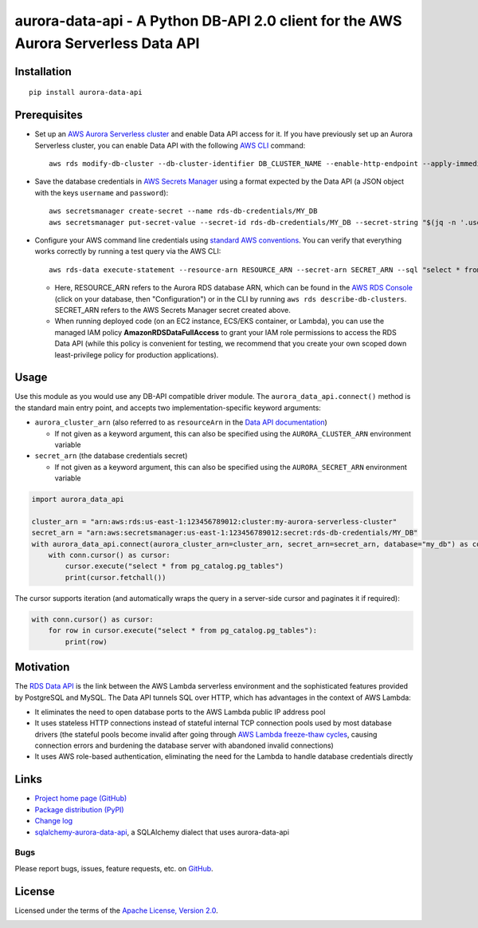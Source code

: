 aurora-data-api - A Python DB-API 2.0 client for the AWS Aurora Serverless Data API
===================================================================================

Installation
------------
::

    pip install aurora-data-api

Prerequisites
-------------
* Set up an
  `AWS Aurora Serverless cluster <https://docs.aws.amazon.com/AmazonRDS/latest/AuroraUserGuide/aurora-serverless.html>`_
  and enable Data API access for it. If you have previously set up an Aurora Serverless cluster, you can enable Data API
  with the following `AWS CLI <https://docs.aws.amazon.com/cli/latest/userguide/cli-chap-welcome.html>`_ command::

      aws rds modify-db-cluster --db-cluster-identifier DB_CLUSTER_NAME --enable-http-endpoint --apply-immediately

* Save the database credentials in
  `AWS Secrets Manager <https://docs.aws.amazon.com/secretsmanager/latest/userguide/intro.html>`_ using a format
  expected by the Data API (a JSON object with the keys ``username`` and ``password``)::

      aws secretsmanager create-secret --name rds-db-credentials/MY_DB
      aws secretsmanager put-secret-value --secret-id rds-db-credentials/MY_DB --secret-string "$(jq -n '.username=env.PGUSER | .password=env.PGPASSWORD')"

* Configure your AWS command line credentials using
  `standard AWS conventions <https://docs.aws.amazon.com/cli/latest/userguide/cli-chap-configure.html>`_.
  You can verify that everything works correctly by running a test query via the AWS CLI::

      aws rds-data execute-statement --resource-arn RESOURCE_ARN --secret-arn SECRET_ARN --sql "select * from pg_catalog.pg_tables"

  * Here, RESOURCE_ARN refers to the Aurora RDS database ARN, which can be found in the
    `AWS RDS Console <https://console.aws.amazon.com/rds/home#databases:>`_ (click on your database, then "Configuration")
    or in the CLI by running ``aws rds describe-db-clusters``. SECRET_ARN refers to the AWS Secrets Manager secret
    created above.

  * When running deployed code (on an EC2 instance, ECS/EKS container, or Lambda), you can use the managed IAM policy
    **AmazonRDSDataFullAccess** to grant your IAM role permissions to access the RDS Data API (while this policy is
    convenient for testing, we recommend that you create your own scoped down least-privilege policy for production
    applications).

Usage
-----
Use this module as you would use any DB-API compatible driver module. The ``aurora_data_api.connect()`` method is
the standard main entry point, and accepts two implementation-specific keyword arguments:

* ``aurora_cluster_arn`` (also referred to as ``resourceArn`` in the
  `Data API documentation <https://boto3.amazonaws.com/v1/documentation/api/latest/reference/services/rds-data.html>`_)

  * If not given as a keyword argument, this can also be specified using the ``AURORA_CLUSTER_ARN`` environment variable

* ``secret_arn`` (the database credentials secret)

  * If not given as a keyword argument, this can also be specified using the ``AURORA_SECRET_ARN`` environment variable

.. code-block:: python

    import aurora_data_api

    cluster_arn = "arn:aws:rds:us-east-1:123456789012:cluster:my-aurora-serverless-cluster"
    secret_arn = "arn:aws:secretsmanager:us-east-1:123456789012:secret:rds-db-credentials/MY_DB"
    with aurora_data_api.connect(aurora_cluster_arn=cluster_arn, secret_arn=secret_arn, database="my_db") as conn:
        with conn.cursor() as cursor:
            cursor.execute("select * from pg_catalog.pg_tables")
            print(cursor.fetchall())

The cursor supports iteration (and automatically wraps the query in a server-side cursor and paginates it if required):

.. code-block:: python

    with conn.cursor() as cursor:
        for row in cursor.execute("select * from pg_catalog.pg_tables"):
            print(row)

Motivation
----------
The `RDS Data API <https://docs.aws.amazon.com/AmazonRDS/latest/AuroraUserGuide/data-api.html>`_ is the link between the
AWS Lambda serverless environment and the sophisticated features provided by PostgreSQL and MySQL. The Data API tunnels
SQL over HTTP, which has advantages in the context of AWS Lambda:

* It eliminates the need to open database ports to the AWS Lambda public IP address pool
* It uses stateless HTTP connections instead of stateful internal TCP connection pools used by most database drivers
  (the stateful pools become invalid after going through
  `AWS Lambda freeze-thaw cycles <https://docs.aws.amazon.com/lambda/latest/dg/running-lambda-code.html>`_, causing
  connection errors and burdening the database server with abandoned invalid connections)
* It uses AWS role-based authentication, eliminating the need for the Lambda to handle database credentials directly

Links
-----
* `Project home page (GitHub) <https://github.com/chanzuckerberg/aurora-data-api>`_
* `Package distribution (PyPI) <https://pypi.python.org/pypi/aurora-data-api>`_
* `Change log <https://github.com/chanzuckerberg/aurora-data-api/blob/master/Changes.rst>`_
* `sqlalchemy-aurora-data-api <https://github.com/chanzuckerberg/sqlalchemy-aurora-data-api>`_, a SQLAlchemy dialect
  that uses aurora-data-api

Bugs
~~~~
Please report bugs, issues, feature requests, etc. on `GitHub <https://github.com/chanzuckerberg/aurora-data-api/issues>`_.

License
-------
Licensed under the terms of the `Apache License, Version 2.0 <http://www.apache.org/licenses/LICENSE-2.0>`_.

.. image:: https://travis-ci.org/chanzuckerberg/aurora-data-api.png
        :target: https://travis-ci.org/chanzuckerberg/aurora-data-api
.. image:: https://codecov.io/github/chanzuckerberg/aurora-data-api/coverage.svg?branch=master
        :target: https://codecov.io/github/chanzuckerberg/aurora-data-api?branch=master
.. image:: https://img.shields.io/pypi/v/aurora-data-api.svg
        :target: https://pypi.python.org/pypi/aurora-data-api
.. image:: https://img.shields.io/pypi/l/aurora-data-api.svg
        :target: https://pypi.python.org/pypi/aurora-data-api
